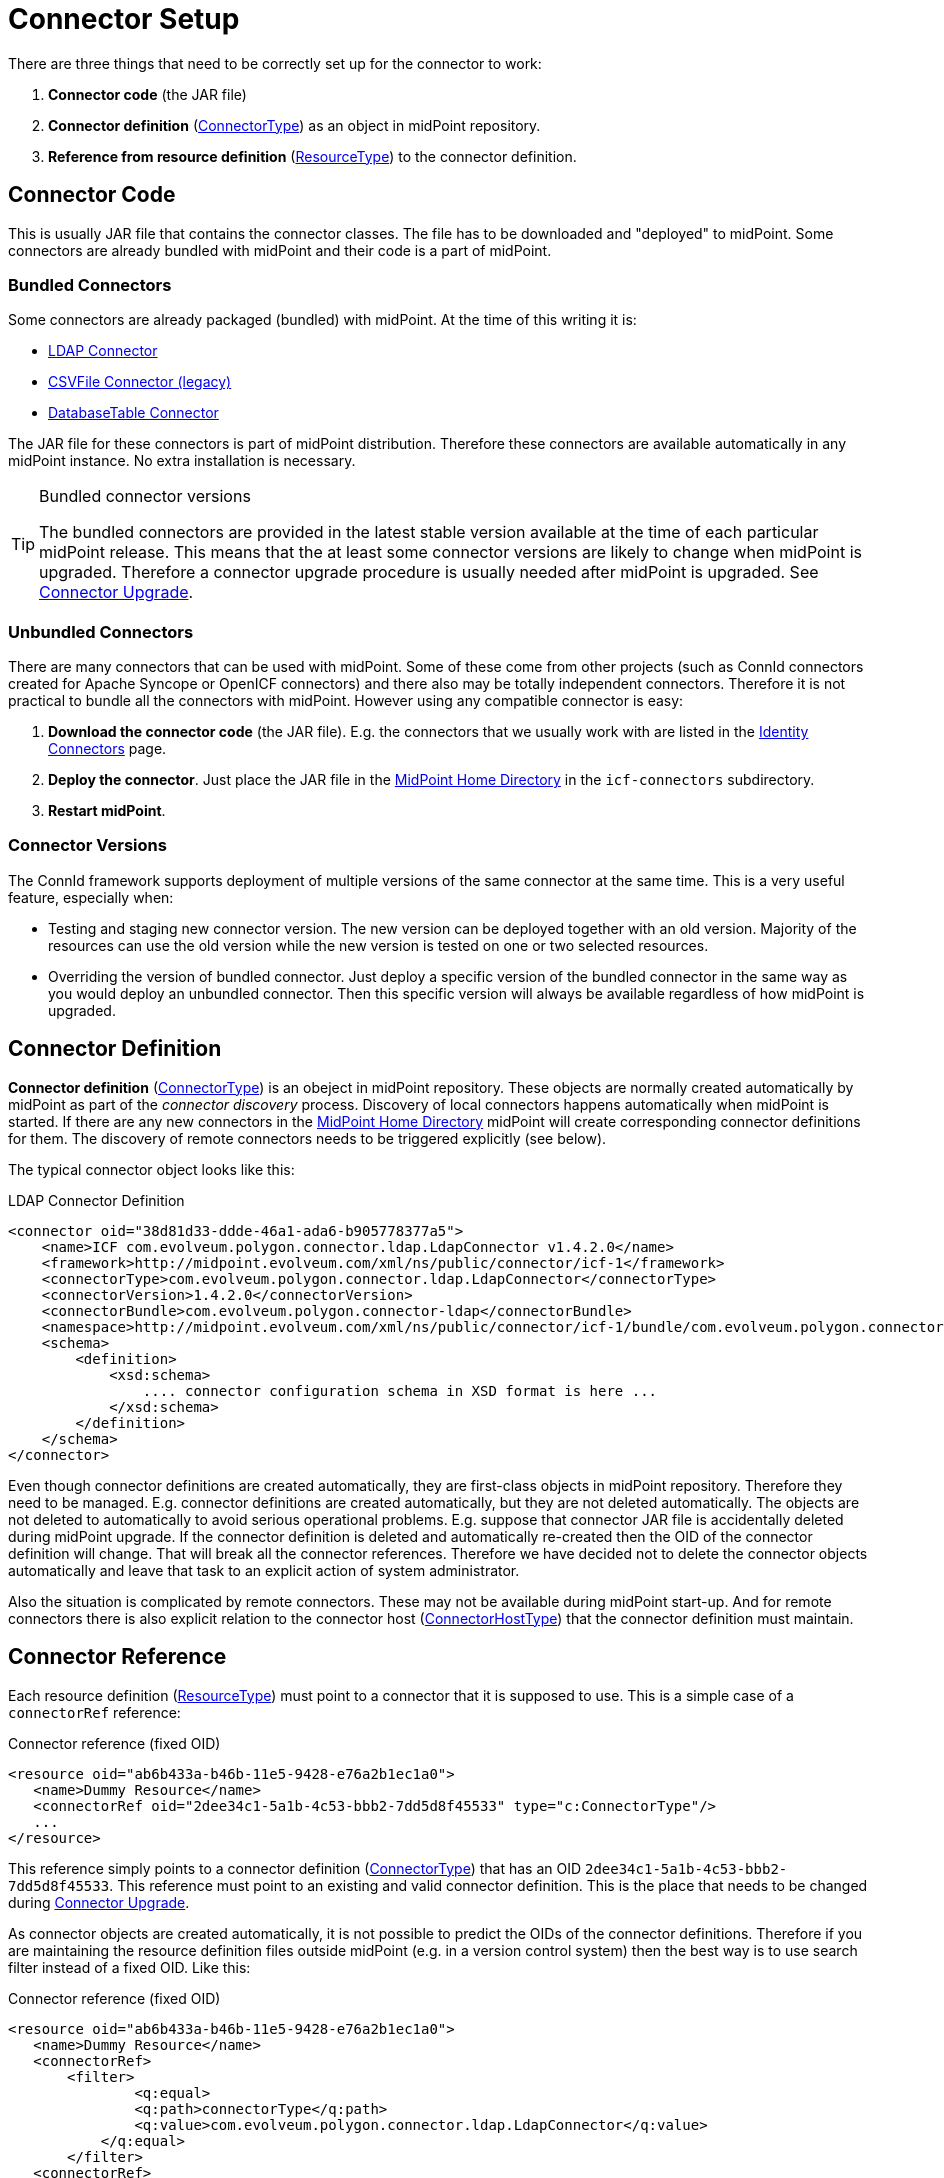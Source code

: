 = Connector Setup
:page-wiki-name: Connector Setup
:page-wiki-id: 21889086
:page-wiki-metadata-create-user: semancik
:page-wiki-metadata-create-date: 2016-01-06T11:47:45.224+01:00
:page-wiki-metadata-modify-user: semancik
:page-wiki-metadata-modify-date: 2016-01-06T13:10:02.242+01:00
:page-upkeep-status: red
:page-toc: top



There are three things that need to be correctly set up for the connector to work:

. *Connector code* (the JAR file)

. *Connector definition* (xref:/midpoint/architecture/archive/data-model/midpoint-common-schema/connectortype/[ConnectorType]) as an object in midPoint repository.

. *Reference from resource definition* (xref:/midpoint/architecture/archive/data-model/midpoint-common-schema/resourcetype/[ResourceType]) to the connector definition.


== Connector Code

This is usually JAR file that contains the connector classes.
The file has to be downloaded and "deployed" to midPoint.
Some connectors are already bundled with midPoint and their code is a part of midPoint.


=== Bundled Connectors

Some connectors are already packaged (bundled) with midPoint.
At the time of this writing it is:

* xref:/connectors/connectors/com.evolveum.polygon.connector.ldap.LdapConnector/[LDAP Connector]

* xref:/connectors/connectors/com.evolveum.polygon.csvfile.CSVFileConnector/[CSVFile Connector (legacy)]

* xref:/connectors/connectors/org.identityconnectors.databasetable.DatabaseTableConnector/[DatabaseTable Connector]

The JAR file for these connectors is part of midPoint distribution.
Therefore these connectors are available automatically in any midPoint instance.
No extra installation is necessary.

[TIP]
.Bundled connector versions
====
The bundled connectors are provided in the latest stable version available at the time of each particular midPoint release.
This means that the at least some connector versions are likely to change when midPoint is upgraded.
Therefore a connector upgrade procedure is usually needed after midPoint is upgraded.
See xref:/midpoint/reference/upgrade/connectors/[Connector Upgrade].

====


=== Unbundled Connectors

There are many connectors that can be used with midPoint.
Some of these come from other projects (such as ConnId connectors created for Apache Syncope or OpenICF connectors) and there also may be totally independent connectors.
Therefore it is not practical to bundle all the connectors with midPoint.
However using any compatible connector is easy:

. *Download the connector code* (the JAR file).
E.g. the connectors that we usually work with are listed in the xref:/connectors/connectors/[Identity Connectors] page.

. *Deploy the connector*. Just place the JAR file in the xref:/midpoint/reference/deployment/midpoint-home-directory/[MidPoint Home Directory] in the `icf-connectors` subdirectory.

. *Restart midPoint*.


=== Connector Versions

The ConnId framework supports deployment of multiple versions of the same connector at the same time.
This is a very useful feature, especially when:

* Testing and staging new connector version.
The new version can be deployed together with an old version.
Majority of the resources can use the old version while the new version is tested on one or two selected resources.

* Overriding the version of bundled connector.
Just deploy a specific version of the bundled connector in the same way as you would deploy an unbundled connector.
Then this specific version will always be available regardless of how midPoint is upgraded.


== Connector Definition

*Connector definition* (xref:/midpoint/architecture/archive/data-model/midpoint-common-schema/connectortype/[ConnectorType]) is an obeject in midPoint repository.
These objects are normally created automatically by midPoint as part of the _connector discovery_ process.
Discovery of local connectors happens automatically when midPoint is started.
If there are any new connectors in the xref:/midpoint/reference/deployment/midpoint-home-directory/[MidPoint Home Directory] midPoint will create corresponding connector definitions for them.
The discovery of remote connectors needs to be triggered explicitly (see below).

The typical connector object looks like this:

.LDAP Connector Definition
[source,xml]
----
<connector oid="38d81d33-ddde-46a1-ada6-b905778377a5">
    <name>ICF com.evolveum.polygon.connector.ldap.LdapConnector v1.4.2.0</name>
    <framework>http://midpoint.evolveum.com/xml/ns/public/connector/icf-1</framework>
    <connectorType>com.evolveum.polygon.connector.ldap.LdapConnector</connectorType>
    <connectorVersion>1.4.2.0</connectorVersion>
    <connectorBundle>com.evolveum.polygon.connector-ldap</connectorBundle>
    <namespace>http://midpoint.evolveum.com/xml/ns/public/connector/icf-1/bundle/com.evolveum.polygon.connector-ldap/com.evolveum.polygon.connector.ldap.LdapConnector</namespace>
    <schema>
        <definition>
            <xsd:schema>
                .... connector configuration schema in XSD format is here ...
            </xsd:schema>
        </definition>
    </schema>
</connector>
----

Even though connector definitions are created automatically, they are first-class objects in midPoint repository.
Therefore they need to be managed.
E.g. connector definitions are created automatically, but they are not deleted automatically.
The objects are not deleted to automatically to avoid serious operational problems.
E.g. suppose that connector JAR file is accidentally deleted during midPoint upgrade.
If the connector definition is deleted and automatically re-created then the OID of the connector definition will change.
That will break all the connector references.
Therefore we have decided not to delete the connector objects automatically and leave that task to an explicit action of system administrator.

Also the situation is complicated by remote connectors.
These may not be available during midPoint start-up.
And for remote connectors there is also explicit relation to the connector host (xref:/midpoint/architecture/archive/data-model/midpoint-common-schema/connectorhosttype/[ConnectorHostType]) that the connector definition must maintain.


== Connector Reference

Each resource definition (xref:/midpoint/architecture/archive/data-model/midpoint-common-schema/resourcetype/[ResourceType]) must point to a connector that it is supposed to use.
This is a simple case of a `connectorRef` reference:

.Connector reference (fixed OID)
[source,xml]
----
<resource oid="ab6b433a-b46b-11e5-9428-e76a2b1ec1a0">
   <name>Dummy Resource</name>
   <connectorRef oid="2dee34c1-5a1b-4c53-bbb2-7dd5d8f45533" type="c:ConnectorType"/>
   ...
</resource>
----

This reference simply points to a connector definition (xref:/midpoint/architecture/archive/data-model/midpoint-common-schema/connectortype/[ConnectorType]) that has an OID `2dee34c1-5a1b-4c53-bbb2-7dd5d8f45533`. This reference must point to an existing and valid connector definition.
This is the place that needs to be changed during xref:/midpoint/reference/upgrade/connectors/[Connector Upgrade].

As connector objects are created automatically, it is not possible to predict the OIDs of the connector definitions.
Therefore if you are maintaining the resource definition files outside midPoint (e.g. in a version control system) then the best way is to use search filter instead of a fixed OID.
Like this:

.Connector reference (fixed OID)
[source,xml]
----
<resource oid="ab6b433a-b46b-11e5-9428-e76a2b1ec1a0">
   <name>Dummy Resource</name>
   <connectorRef>
       <filter>
	       <q:equal>
               <q:path>connectorType</q:path>
               <q:value>com.evolveum.polygon.connector.ldap.LdapConnector</q:value>
           </q:equal>
       </filter>
   <connectorRef>
</resource>
----

The search filter will be executed when this resource definition is imported and it will be replaced by a fixed OID.

[TIP]
.Reference search filter execution
====
 The search filter in the reference is executed only once: when the object is imported.
Then a fixed OID is placed in the reference and such OID is used instead of the filter.
This happens because of the performance but also as a consequence of midPoint architecture.
All links between midPoint objects are based on OIDs, so they will remain valid if the objects are renamed or modified.
This is usually what you want for most objects.
But for the connectors there is an important consequence: if a connector is upgraded, new connector definition is created for the new connector version.
This definition will have new OID.
As the search filter in the reference is not executed for objects that are already stored in the repository the the `connectorRef` references in resource definitions need to be manually updated after connector upgrade.

====


== Remote Connectors

TODO

See also xref:/connectors/connid/1.x/connector-server/[Connector Server]


== Upgrade Procedure

See xref:/midpoint/reference/upgrade/connectors/[Connector Upgrade] page.


== See Also

* xref:/midpoint/reference/resources/connid/[ConnId]

* xref:/midpoint/reference/upgrade/connectors/[Connector Upgrade]

* xref:/connectors/connid/1.x/connector-server/[Connector Server]